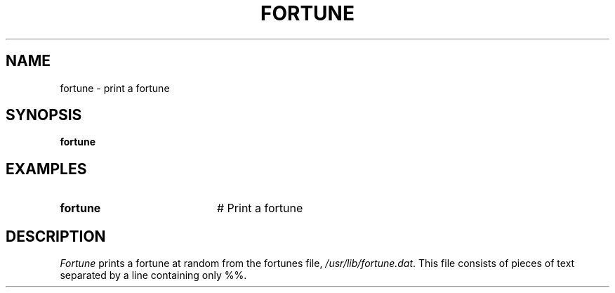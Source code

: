 .TH FORTUNE 1
.SH NAME
fortune \- print a fortune
.SH SYNOPSIS
\fBfortune\fR
.br
.de FL
.TP
\\fB\\$1\\fR
\\$2
..
.de EX
.TP 20
\\fB\\$1\\fR
# \\$2
..
.SH EXAMPLES
.TP 20
.B fortune
# Print a fortune
.SH DESCRIPTION
.PP
\fIFortune\fR prints a fortune at random from the fortunes file,  
\fI/usr/lib/fortune.dat\fR.  This file consists of pieces
of text separated by a line containing only %%.
